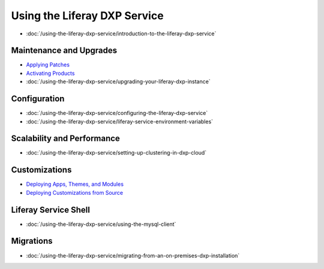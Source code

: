 Using the Liferay DXP Service
=============================

-  :doc:`/using-the-liferay-dxp-service/introduction-to-the-liferay-dxp-service`

Maintenance and Upgrades
------------------------

-  `Applying Patches <./using-the-liferay-dxp-service/introduction-to-the-liferay-dxp-service.md#hotfixes>`__
-  `Activating Products <./using-the-liferay-dxp-service/introduction-to-the-liferay-dxp-service.md#licenses>`__
-  :doc:`/using-the-liferay-dxp-service/upgrading-your-liferay-dxp-instance`

Configuration
-------------

-  :doc:`/using-the-liferay-dxp-service/configuring-the-liferay-dxp-service`
-  :doc:`/using-the-liferay-dxp-service/liferay-service-environment-variables`

Scalability and Performance
---------------------------

-  :doc:`/using-the-liferay-dxp-service/setting-up-clustering-in-dxp-cloud`

Customizations
--------------

-  `Deploying Apps, Themes, and Modules <./using-the-liferay-dxp-service/introduction-to-the-liferay-dxp-service.md#themes-portlets-and-osgi-modules>`__
-  `Deploying Customizations from Source <./using-the-liferay-dxp-service/introduction-to-the-liferay-dxp-service.md#source-code>`__

Liferay Service Shell
---------------------

-  :doc:`/using-the-liferay-dxp-service/using-the-mysql-client`

Migrations
----------

-  :doc:`/using-the-liferay-dxp-service/migrating-from-an-on-premises-dxp-installation`

